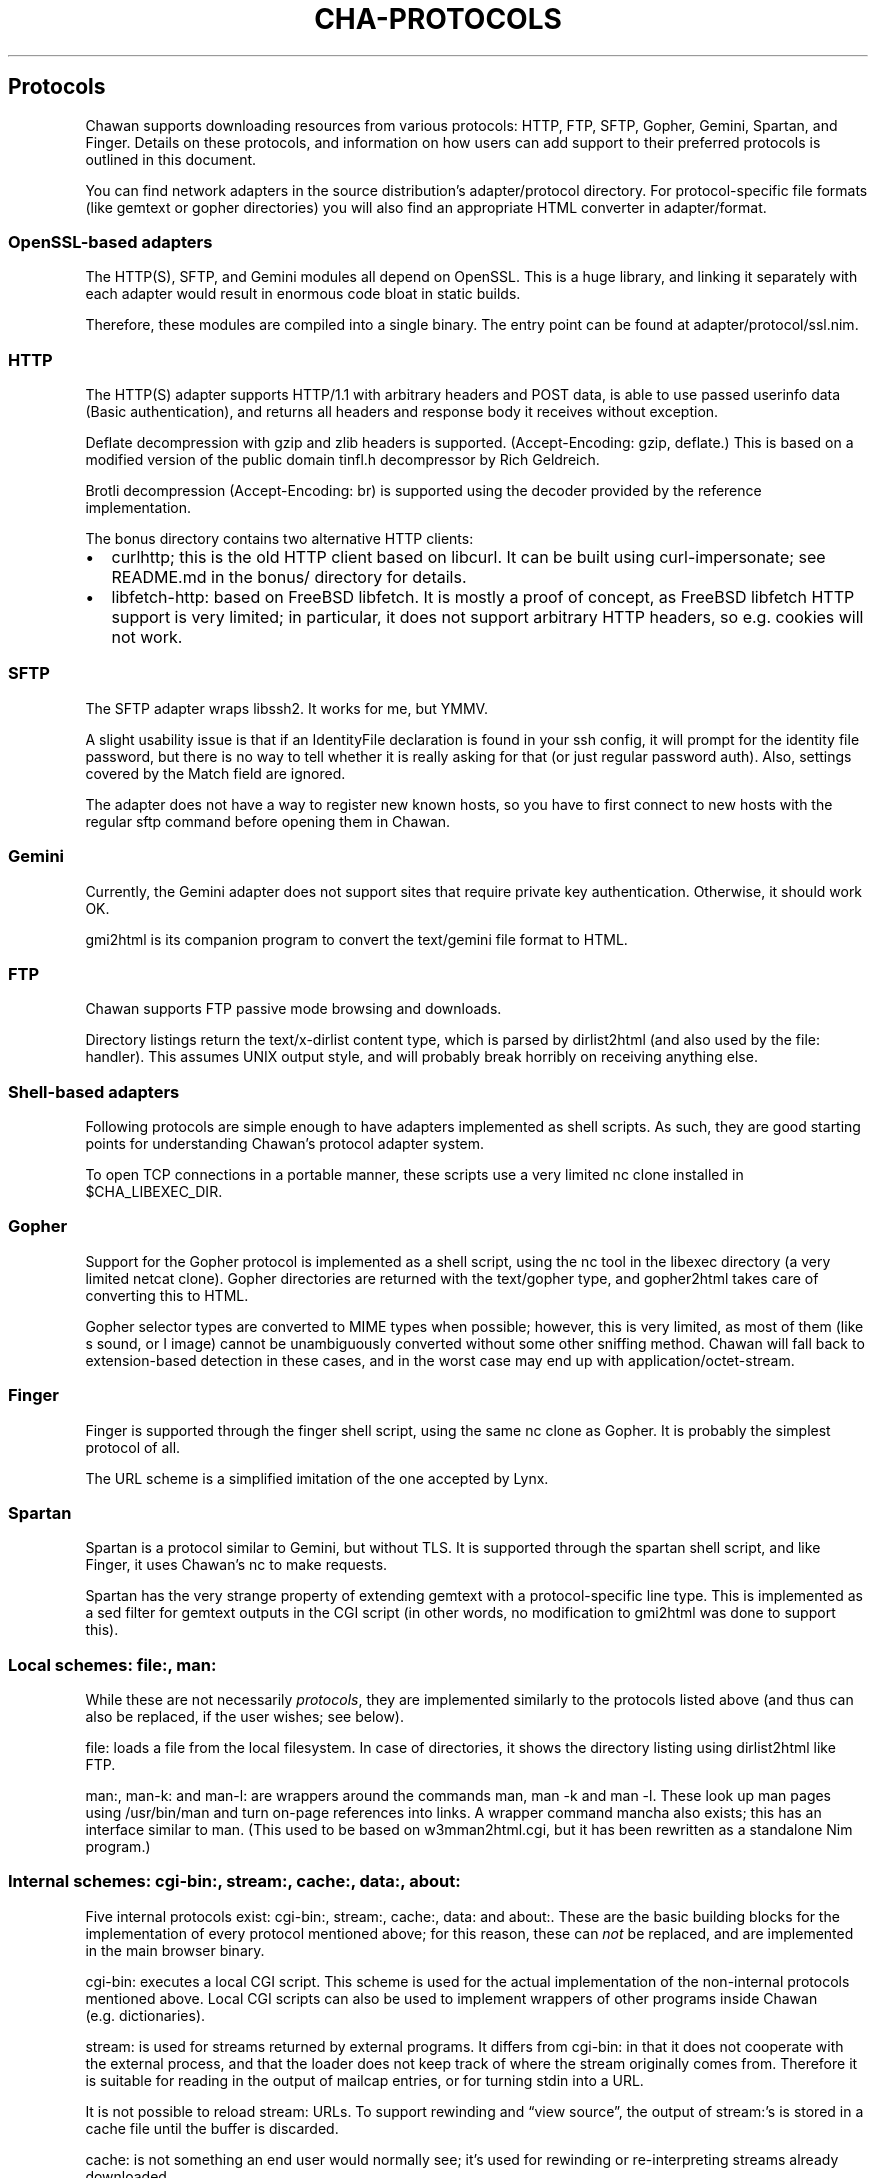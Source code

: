.\" Automatically generated by Pandoc 3.7.0.1
.\"
.TH "CHA-PROTOCOLS" "7"
.SH Protocols
Chawan supports downloading resources from various protocols: HTTP, FTP,
SFTP, Gopher, Gemini, Spartan, and Finger.
Details on these protocols, and information on how users can add support
to their preferred protocols is outlined in this document.
.PP
You can find network adapters in the source distribution\(cqs
\f[CR]adapter/protocol\f[R] directory.
For protocol\-specific file formats (like gemtext or gopher directories)
you will also find an appropriate HTML converter in
\f[CR]adapter/format\f[R].
.SS OpenSSL\-based adapters
The HTTP(S), SFTP, and Gemini modules all depend on OpenSSL.
This is a huge library, and linking it separately with each adapter
would result in enormous code bloat in static builds.
.PP
Therefore, these modules are compiled into a single binary.
The entry point can be found at \f[CR]adapter/protocol/ssl.nim\f[R].
.SS HTTP
The HTTP(S) adapter supports HTTP/1.1 with arbitrary headers and POST
data, is able to use passed userinfo data (Basic authentication), and
returns all headers and response body it receives without exception.
.PP
Deflate decompression with gzip and zlib headers is supported.
(Accept\-Encoding: gzip, deflate.)
This is based on a modified version of the public domain tinfl.h
decompressor by Rich Geldreich.
.PP
Brotli decompression (Accept\-Encoding: br) is supported using the
decoder provided by the reference implementation.
.PP
The \f[CR]bonus\f[R] directory contains two alternative HTTP clients:
.IP \(bu 2
curlhttp; this is the old HTTP client based on libcurl.
It can be built using curl\-impersonate; see README.md in the bonus/
directory for details.
.IP \(bu 2
libfetch\-http: based on FreeBSD libfetch.
It is mostly a proof of concept, as FreeBSD libfetch HTTP support is
very limited; in particular, it does not support arbitrary HTTP headers,
so e.g.
cookies will not work.
.SS SFTP
The SFTP adapter wraps libssh2.
It works for me, but YMMV.
.PP
A slight usability issue is that if an IdentityFile declaration is found
in your ssh config, it will prompt for the identity file password, but
there is no way to tell whether it is really asking for that (or just
regular password auth).
Also, settings covered by the Match field are ignored.
.PP
The adapter does not have a way to register new known hosts, so you have
to first connect to new hosts with the regular \f[CR]sftp\f[R] command
before opening them in Chawan.
.SS Gemini
Currently, the Gemini adapter does not support sites that require
private key authentication.
Otherwise, it should work OK.
.PP
gmi2html is its companion program to convert the \f[CR]text/gemini\f[R]
file format to HTML.
.SS FTP
Chawan supports FTP passive mode browsing and downloads.
.PP
Directory listings return the \f[CR]text/x\-dirlist\f[R] content type,
which is parsed by \f[CR]dirlist2html\f[R] (and also used by the
\f[CR]file:\f[R] handler).
This assumes UNIX output style, and will probably break horribly on
receiving anything else.
.SS Shell\-based adapters
Following protocols are simple enough to have adapters implemented as
shell scripts.
As such, they are good starting points for understanding Chawan\(cqs
protocol adapter system.
.PP
To open TCP connections in a portable manner, these scripts use a very
limited \f[CR]nc\f[R] clone installed in \f[CR]$CHA_LIBEXEC_DIR\f[R].
.SS Gopher
Support for the Gopher protocol is implemented as a shell script, using
the \f[CR]nc\f[R] tool in the libexec directory (a very limited netcat
clone).
Gopher directories are returned with the \f[CR]text/gopher\f[R] type,
and gopher2html takes care of converting this to HTML.
.PP
Gopher selector types are converted to MIME types when possible;
however, this is very limited, as most of them (like \f[CR]s\f[R] sound,
or \f[CR]I\f[R] image) cannot be unambiguously converted without some
other sniffing method.
Chawan will fall back to extension\-based detection in these cases, and
in the worst case may end up with \f[CR]application/octet\-stream\f[R].
.SS Finger
Finger is supported through the \f[CR]finger\f[R] shell script, using
the same \f[CR]nc\f[R] clone as Gopher.
It is probably the simplest protocol of all.
.PP
The URL scheme is a simplified imitation of the one accepted by Lynx.
.SS Spartan
Spartan is a protocol similar to Gemini, but without TLS.
It is supported through the \f[CR]spartan\f[R] shell script, and like
Finger, it uses Chawan\(cqs \f[CR]nc\f[R] to make requests.
.PP
Spartan has the very strange property of extending gemtext with a
protocol\-specific line type.
This is implemented as a sed filter for gemtext outputs in the CGI
script (in other words, no modification to gmi2html was done to support
this).
.SS Local schemes: file:, man:
While these are not necessarily \f[I]protocols\f[R], they are
implemented similarly to the protocols listed above (and thus can also
be replaced, if the user wishes; see below).
.PP
\f[CR]file:\f[R] loads a file from the local filesystem.
In case of directories, it shows the directory listing using
\f[CR]dirlist2html\f[R] like FTP.
.PP
\f[CR]man:\f[R], \f[CR]man\-k:\f[R] and \f[CR]man\-l:\f[R] are wrappers
around the commands \f[CR]man\f[R], \f[CR]man \-k\f[R] and
\f[CR]man \-l\f[R].
These look up man pages using \f[CR]/usr/bin/man\f[R] and turn on\-page
references into links.
A wrapper command \f[CR]mancha\f[R] also exists; this has an interface
similar to \f[CR]man\f[R].
(This used to be based on w3mman2html.cgi, but it has been rewritten as
a standalone Nim program.)
.SS Internal schemes: cgi\-bin:, stream:, cache:, data:, about:
Five internal protocols exist: \f[CR]cgi\-bin:\f[R], \f[CR]stream:\f[R],
\f[CR]cache:\f[R], \f[CR]data:\f[R] and \f[CR]about:\f[R].
These are the basic building blocks for the implementation of every
protocol mentioned above; for this reason, these can \f[I]not\f[R] be
replaced, and are implemented in the main browser binary.
.PP
\f[CR]cgi\-bin:\f[R] executes a local CGI script.
This scheme is used for the actual implementation of the non\-internal
protocols mentioned above.
Local CGI scripts can also be used to implement wrappers of other
programs inside Chawan (e.g.\ dictionaries).
.PP
\f[CR]stream:\f[R] is used for streams returned by external programs.
It differs from \f[CR]cgi\-bin:\f[R] in that it does not cooperate with
the external process, and that the loader does not keep track of where
the stream originally comes from.
Therefore it is suitable for reading in the output of mailcap entries,
or for turning stdin into a URL.
.PP
It is not possible to reload \f[CR]stream:\f[R] URLs.
To support rewinding and \(lqview source\(rq, the output of
\f[CR]stream:\f[R]\(cqs is stored in a cache file until the buffer is
discarded.
.PP
\f[CR]cache:\f[R] is not something an end user would normally see;
it\(cqs used for rewinding or re\-interpreting streams already
downloaded.
.PP
Caching works differently than in most other browsers; files are
deterministically loaded from the cache upon certain actions, and from
the network upon others, but neither is used as a fallback to the other.
.PP
\f[CR]data:\f[R] decodes a data URL as defined in RFC 2397.
This used to be a CGI module, but has been moved back into the loader
process because these URLs can get so long that they no longer fit into
the environment.
.PP
\f[CR]about:\f[R] is inside the loader to allow for an implementation of
the download list panel.
It should be turned into a CGI module once the loader gets RPC
capabilities.
.PP
The following about pages are available: \f[CR]about:chawan\f[R],
\f[CR]about:blank\f[R], \f[CR]about:license\f[R],
\f[CR]about:downloads\f[R].
.SS Custom protocols
The \f[CR]cha\f[R] binary itself does not know much about the protocols
listed above; instead, it loads these through a combination of local
CGI, urimethodmap, and if conversion to HTML or plain text is necessary,
mailcap (using x\-htmloutput, x\-ansioutput and copiousoutput).
.PP
urimethodmap can also be used to override default handlers for the
protocols listed above.
This is similar to how w3m allows you to override the default directory
listing display, but much more powerful; this way, any library or
program that can retrieve and output text through a certain protocol can
be combined with Chawan.
.PP
For example, consider the urimethodmap definition of \f[CR]finger\f[R]:
.IP
.EX
finger:		cgi\-bin:finger
.EE
.PP
This commands Chawan to load the \f[CR]finger\f[R] CGI script, setting
the \f[CR]$MAPPED_URI_*\f[R] variables to the target URL\(cqs parts in
the process.
.PP
Then, finger uses these passed parts to construct an appropriate curl
command that will retrieve the specified \f[CR]finger:\f[R] URL; it
prints the header \(oqContent\-Type: text/plain\(cq to the output, then
an empty line, then the body of the retrieved resource.
If an error is encountered, it prints a \f[CR]Cha\-Control\f[R] header
with an error code and a specific error message instead.
.SS Adding a new protocol
Here we will add a protocol called \(lqcowsay\(rq, so that the URL
cowsay:text prints the output of \f[CR]cowsay text\f[R] after a second
of waiting.
.PP
\f[CR]mkdir \-p \(ti/.chawan/cgi\-bin\f[R], and create a CGI script in
\f[CR]\(ti/.chawan/cgi\-bin/cowsay.cgi\f[R]:
.IP
.EX
\f[I]#!/bin/sh\f[R]
\f[I]# We are going to wait a second from now, but want Chawan to show\f[R]
\f[I]# \(dqDownloading...\(dq instead of \(dqConnecting...\(dq. So signal to the browser\f[R]
\f[I]# that the connection has succeeded.\f[R]
printf \(aqCha\-Control: Connected\(rsn\(aq
sleep 1 \f[I]# sleep\f[R]
\f[I]# Status is a special header that signals the equivalent HTTP status code.\f[R]
printf \(aqStatus: 200\(aq \f[I]# HTTP OK\f[R]
\f[I]# Tell the browser that no more control headers are to be expected.\f[R]
\f[I]# This is only useful when you want to send remotely received headers;\f[R]
\f[I]# then, it would be an attack vector to simply send the headers without\f[R]
\f[I]# ControlDone, as nothing stops the website from sending a Cha\-Control\f[R]
\f[I]# header.  With ControlDone sent, subsequent Cha\-Control headers will be\f[R]
\f[I]# interpreted as regular headers.\f[R]
printf \(aqCha\-Control: ControlDone\(rsn\(aq
\f[I]# As in HTTP, you must send an empty line before the body.\f[R]
printf \(aq\(rsn\(aq
\f[I]# Now, print the body. We take the path passed to the URL; urimethodmap\f[R]
\f[I]# sets this as MAPPED_URI_PATH. This is URI\-encoded, so we also run the urldec\f[R]
\f[I]# utility on it.\f[R]
cowsay \(dq$(printf \(aq%s\(rsn\(aq \(dq$MAPPED_URI_PATH\(dq \f[B]|\f[R] \(dq$CHA_LIBEXEC_DIR\(dq/urldec)\(dq
.EE
.PP
Now, create a \(lq.urimethodmap\(rq file in your \f[CR]$HOME\f[R]
directory.
.PP
Then, enter into it the following:
.IP
.EX
cowsay:		/cgi\-bin/cowsay.cgi
.EE
.PP
Now try \f[CR]cha cowsay:Hello,%20world.\f[R].
If you did everything correctly, it should wait one second, then print a
cow saying \(lqHello, world.\(rq.
.SS See also
\f[B]cha\f[R](1), \f[B]cha\-localcgi\f[R](5),
\f[B]cha\-urimethodmap\f[R](5), \f[B]cha\-mailcap\f[R](5)
